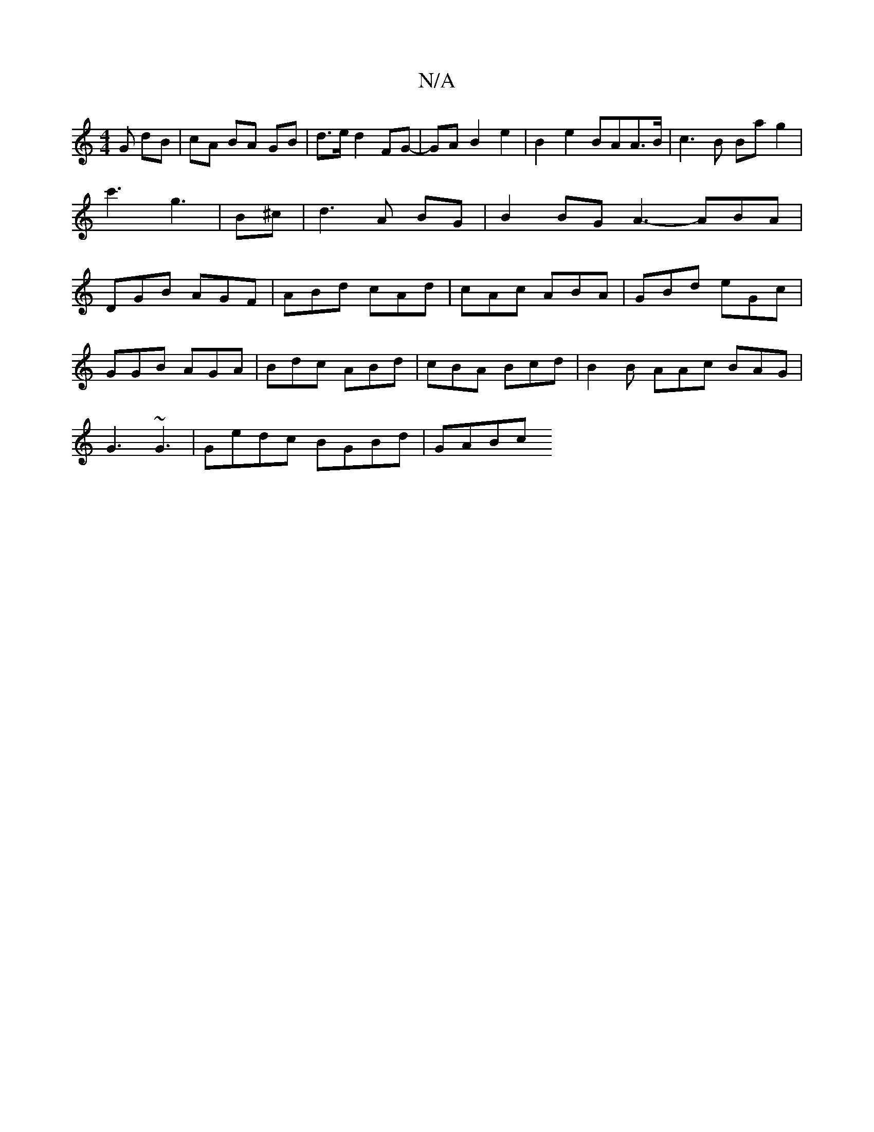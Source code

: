 X:1
T:N/A
M:4/4
R:N/A
K:Cmajor
G dB | cA BA GB | d>e d2 FG- | GA B2 e2 | B2 e2 BAA>B | c3B Ba g2 | c'3 g3 | B^c|d3 A BG | B2 BG A3-ABA|DGB AGF|ABd cAd|cAc ABA|GBd eGc|
GGB AGA|Bdc ABd|cBA Bcd|B2B AAc BAG|
G3 ~G3 | Gedc BGBd | GABc 
